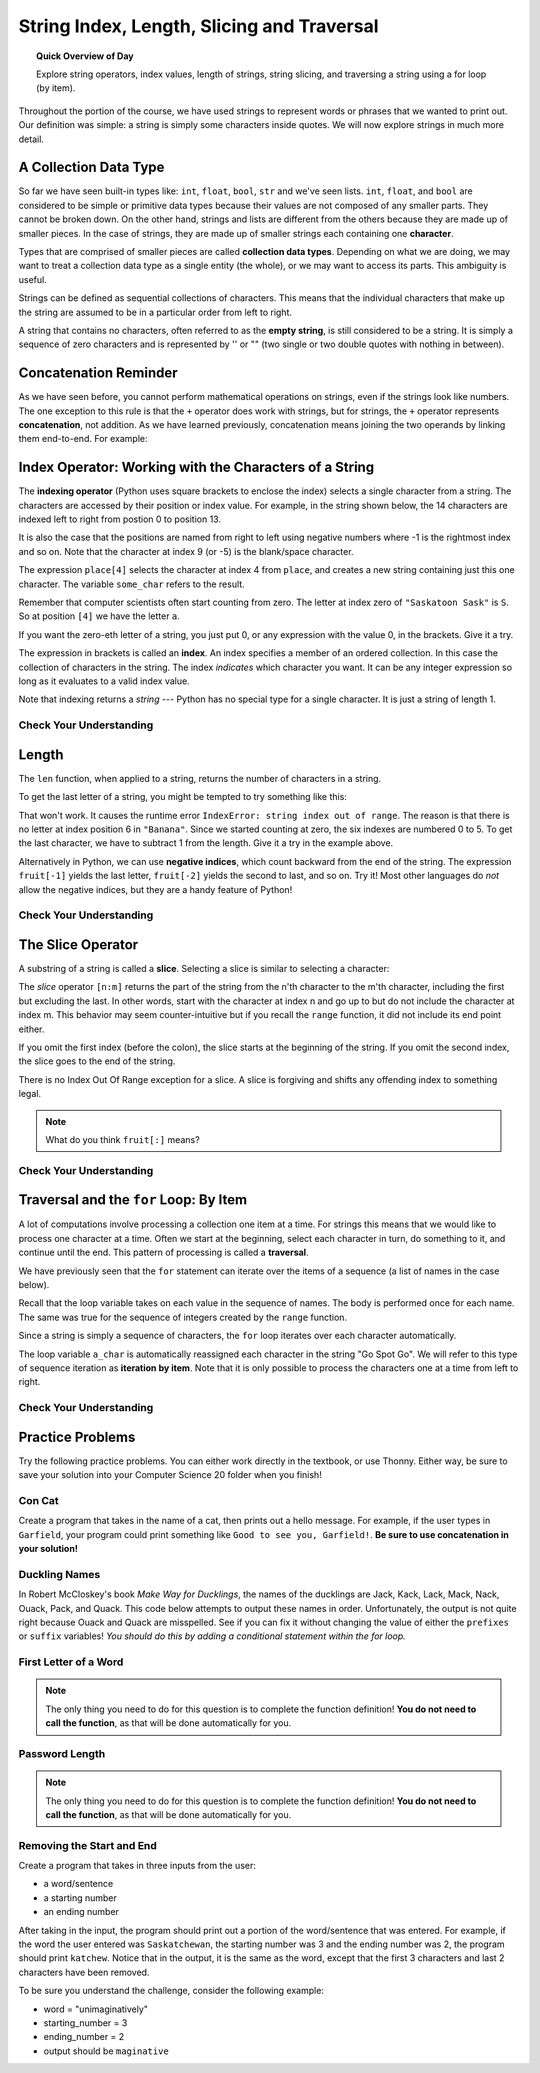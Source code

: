 .. qnum::
   :prefix: string-exploration
   :start: 1


String Index, Length, Slicing and Traversal
============================================

.. topic:: Quick Overview of Day

    Explore string operators, index values, length of strings, string slicing, and traversing a string using a for loop (by item).


.. reveal:: curriculum_addressed_strings_explorations
    :showtitle: Résultats du programme d'études traités dans cette section. 
    :hidetitle: Cacher les résultat du programme
    
    - **CS20-CP1** Apply various problem-solving strategies to solve programming problems throughout Computer Science 20.
    - **CS20-FP1** Utilize different data types, including integer, floating point, Boolean and string, to solve programming problems.
    - **CS20-FP2** Investigate how control structures affect program flow.
    - **CS20-FP3** Construct and utilize functions to create reusable pieces of code.


Throughout the portion of the course, we have used strings to represent words or phrases that we
wanted to print out.  Our definition was simple:  a string is simply some characters inside quotes.  We will now explore strings in much more detail.


A Collection Data Type
----------------------

So far we have seen built-in types like: ``int``, ``float``, 
``bool``, ``str`` and we've seen lists. 
``int``, ``float``, and
``bool`` are considered to be simple or primitive data types because their values are not composed
of any smaller parts.  They cannot be broken down.
On the other hand, strings and lists are different from the others because they
are made up of smaller pieces.  In the case of strings, they are made up of smaller
strings each containing one **character**.  

Types that are comprised of smaller pieces are called **collection data types**.
Depending on what we are doing, we may want to treat a collection data type as a
single entity (the whole), or we may want to access its parts. This ambiguity is useful.

Strings can be defined as sequential collections of characters.  This means that the individual characters
that make up the string are assumed to be in a particular order from left to right.

A string that contains no characters, often referred to as the **empty string**, is still considered to be a string.  It is simply a sequence of zero characters and is represented by '' or "" (two single or two double quotes with nothing in between).


Concatenation Reminder
-----------------------

As we have seen before, you cannot perform mathematical operations on strings, even if the
strings look like numbers. The one exception to this rule is that the ``+`` operator does work with strings, but for strings, the ``+`` operator represents **concatenation**, not addition.  As we have learned previously, concatenation means joining the two operands by linking them end-to-end. For example:

.. activecode:: concatenation_reminder_demo
    :nocanvas:

    fruit = "banana"
    bakedGood = " nut bread"
    print(fruit + bakedGood)


.. index:: index operator

Index Operator: Working with the Characters of a String
-------------------------------------------------------

The **indexing operator** (Python uses square brackets to enclose the index) 
selects a single character from a string.  The characters are accessed by their position or 
index value.  For example, in the string shown below, the 14 characters are indexed left to right from postion 0 to position 13.  


.. image:: images/indexvalues.png
   :alt: index values

It is also the case that the positions are named from right to left using negative numbers where -1 is the rightmost
index and so on.
Note that the character at index 9 (or -5) is the blank/space character.


.. activecode:: string_index_1
    
    place = "Saskatoon Sask"
    some_char = place[4]
    print(some_char)
    
    last_char = place[-1]
    print(last_char)

The expression ``place[4]`` selects the character at index 4 from ``place``, and creates a new
string containing just this one character. The variable ``some_char`` refers to the result. 

Remember that computer scientists often start counting
from zero. The letter at index zero of ``"Saskatoon Sask"`` is ``S``.  So at
position ``[4]`` we have the letter ``a``.

If you want the zero-eth letter of a string, you just put 0, or any expression
with the value 0, in the brackets.  Give it a try.

The expression in brackets is called an **index**. An index specifies a member
of an ordered collection.  In this case the collection of characters in the string. The index
*indicates* which character you want. It can be any integer
expression so long as it evaluates to a valid index value.

Note that indexing returns a *string* --- Python has no special type for a single character.
It is just a string of length 1.


Check Your Understanding
~~~~~~~~~~~~~~~~~~~~~~~~~

.. mchoice:: string_index_test_question_1
   :answer_a: t
   :answer_b: h
   :answer_c: c
   :answer_d: Error, you cannot use the [ ] operator with a string.
   :correct: b
   :feedback_a: Index locations do not start with 1, they start with 0.
   :feedback_b: Yes, index locations start with 0.
   :feedback_c: sentence[-3] would return c, counting from right to left.
   :feedback_d: [ ] is the index operator


   What is printed by the following statements?
      
   .. code-block:: python
   
      sentence = "python rocks"
      print(sentence[3])


.. mchoice:: string_index_test_question_2
   :answer_a: tr
   :answer_b: ps
   :answer_c: nn
   :answer_d: Error, you cannot use the [ ] operator with the + operator.
   :correct: a
   :feedback_a: Yes, indexing operator has precedence over concatenation.
   :feedback_b: p is at location 0, not 2.
   :feedback_c: n is at location 5, not 2.
   :feedback_d: [ ] operator returns a string that can be concatenated with another string.


   What is printed by the following statements?
   
   .. code-block:: python
   
      sentence = "python rocks"
      print(sentence[2] + sentence[-5])


.. index:: len()

Length
------

The ``len`` function, when applied to a string, returns the number of characters in a string.

.. activecode:: string_length_1
    
    fruit = "Banana"
    print(len(fruit))
    

To get the last letter of a string, you might be tempted to try something like
this:

.. activecode:: string_length_2
    
    fruit = "Banana"
    size = len(fruit)
    last = fruit[size]       # ERROR!
    print(last)

That won't work. It causes the runtime error
``IndexError: string index out of range``. The reason is that there is no
letter at index position 6 in ``"Banana"``. 
Since we started counting at zero, the six indexes are
numbered 0 to 5. To get the last character, we have to subtract 1 from
the length.  Give it a try in the example above.

.. activecode:: string_length_3
    
    fruit = "Banana"
    size = len(fruit)
    last_char = fruit[size-1]
    print(last_char)

Alternatively in Python, we can use **negative indices**, which count backward from the
end of the string. The expression ``fruit[-1]`` yields the last letter,
``fruit[-2]`` yields the second to last, and so on.  Try it!  
Most other languages do *not* allow the negative indices, but they are a handy feature of Python!


Check Your Understanding
~~~~~~~~~~~~~~~~~~~~~~~~~

.. mchoice:: string_length_test_question_1
   :answer_a: 11
   :answer_b: 12
   :correct: b
   :feedback_a: The blank counts as a character.
   :feedback_b: Yes, there are 12 characters in the string.


   What is printed by the following statements?
   
   .. code-block:: python
   
      sentence = "python rocks"
      print(len(sentence))



.. mchoice:: string_length_test_question_2
   :answer_a: o
   :answer_b: r
   :answer_c: s
   :answer_d: Error, len(sentence) is 12 and there is no index 12.
   :correct: b
   :feedback_a: Take a look at the index calculation again, len(sentence)-5.
   :feedback_b: Yes, len(sentence) is 12 and 12-5 is 7.  Use 7 as index and remember to start counting with 0.
   :feedback_c: sentence is at index 11
   :feedback_d: You subtract 5 before using the index operator so it will work.


   What is printed by the following statements?
   
   .. code-block:: python
   
      sentence = "python rocks"
      print(sentence[len(sentence)-5])


.. mchoice:: string_length_test_question_3
   :answer_a: c
   :answer_b: k
   :answer_c: s
   :answer_d: Error, negative indices are illegal.
   :correct: a
   :feedback_a: Yes, 3 characters from the end.
   :feedback_b: Count backward 3 characters.
   :feedback_c: When expressed with a negative index the last character s is at index -1.
   :feedback_d: Python does use negative indices to count backward from the end.


   What is printed by the following statements?
   
   .. code-block:: python
   
      sentence = "python rocks"
      print(sentence[-3])


.. index:: slice operator

The Slice Operator
------------------

A substring of a string is called a **slice**. Selecting a slice is similar to
selecting a character:

.. activecode:: string_slice_1
    
    places = "Regina, Estevan, and Melville"
    print(places[0:6])
    print(places[8:15])
    print(places[21:29])
    

The `slice` operator ``[n:m]`` returns the part of the string from the n'th character
to the m'th character, including the first but excluding the last. In other words,  start with the character at index n and
go up to but do not include the character at index m.
This
behavior may seem counter-intuitive but if you recall the ``range`` function, it did not include its end
point either.

If you omit the first index (before the colon), the slice starts at the
beginning of the string. If you omit the second index, the slice goes to the
end of the string.

There is no Index Out Of Range exception for a slice. A slice is forgiving and shifts any offending index to something legal. 

.. activecode:: string_slice_2
    
    fruit = "banana"
    print(fruit[:3])
    print(fruit[3:])
    print(fruit[3:-10])
    print(fruit[3:99])

.. note:: 

    What do you think ``fruit[:]`` means?


Check Your Understanding
~~~~~~~~~~~~~~~~~~~~~~~~~~

.. mchoice:: string_slice_test_question_1
   :answer_a: python
   :answer_b: rocks
   :answer_c: hon r
   :answer_d: Error, you cannot have two numbers inside the [ ].
   :correct: c
   :feedback_a: That would be sentence[0:6].
   :feedback_b: That would be sentence[7:].
   :feedback_c: Yes, start with the character at index 3 and go up to but not include the character at index 8.
   :feedback_d: This is called slicing, not indexing.  It requires a start and an end.


   What is printed by the following statements?
   
   .. code-block:: python

      sentence = "python rocks"
      print(sentence[3:8])



.. mchoice:: string_slice_test_question_2
   :answer_a: rockrockrock
   :answer_b: rock rock rock
   :answer_c: rocksrocksrocks
   :answer_d: Error, you cannot use repetition with slicing.
   :correct: a
   :feedback_a: Yes, rock starts at 7 and goes through 10.  Repeat it 3 times.
   :feedback_b: Repetition does not add a space.
   :feedback_c: Slicing will not include the character at index 11.  Just up to it (10 in this case).
   :feedback_d: The slice will happen first, then the repetition.  So it is ok.


   What is printed by the following statements?
   
   .. code-block:: python

      sentence = "python rocks"
      print(sentence[7:11] * 3)



Traversal and the ``for`` Loop: By Item
---------------------------------------

A lot of computations involve processing a collection one item at a time.  For strings this means
that we would like to process one character at a time.
Often we start at the beginning, select each character in turn, do something
to it, and continue until the end. This pattern of processing is called a
**traversal**.

We have previously seen that the ``for`` statement can iterate over the items of a sequence (a list of names in the case below).

.. activecode:: string_for_loop_by_item_1
    :nocanvas:

    for a_name in ["Joe", "Amy", "Brad", "Angelina", "Zuki", "Thandi", "Paris"]:
        invitation = "Hi " + a_name + ".  Please come to my party on Saturday!"
        print(invitation)
      
Recall that the loop variable takes on each value in the sequence of names.  The body is performed once for each name.  The same was true for the sequence of integers created by the ``range`` function.

.. activecode:: string_for_loop_by_item_2
    :nocanvas:

    for a_value in range(10):
        print(a_value)


Since a string is simply a sequence of characters, the ``for`` loop iterates over each character automatically.

.. activecode:: string_for_loop_by_item_3
    :nocanvas:

    for a_char in "Go Spot Go":
        print(a_char)

The loop variable ``a_char`` is automatically reassigned each character in the string "Go Spot Go".
We will refer to this type of sequence iteration as **iteration by item**.  
Note that it is only possible to process the characters one at a time from left to right.

Check Your Understanding
~~~~~~~~~~~~~~~~~~~~~~~~~~

.. mchoice:: string_for_loop_by_item_test_question_1
   :answer_a: 10
   :answer_b: 11
   :answer_c: 12
   :answer_d: Error, the for statement needs to use the range function.
   :correct: c
   :feedback_a: Iteration by item will process once for each item in the sequence.
   :feedback_b: The blank is part of the sequence.
   :feedback_c: Yes, there are 12 characters, including the blank.
   :feedback_d: The for statement can iterate over a sequence item by item.


   How many times is the word HELLO printed by the following statements?
   
   .. code-block:: python

      s = "python rocks"
      for ch in s:
          print("HELLO")

   
.. mchoice:: string_for_loop_by_item_test_question_2
   :answer_a: 4
   :answer_b: 5
   :answer_c: 6
   :answer_d: Error, the for statement cannot use slice.
   :correct: b
   :feedback_a: Slice returns a sequence that can be iterated over.
   :feedback_b: Yes, The blank is part of the sequence returned by slice
   :feedback_c: Check the result of s[3:8].  It does not include the item at index 8.
   :feedback_d: Slice returns a sequence.


   How many times is the word HELLO printed by the following statements?
   
   .. code-block:: python

      s = "python rocks"
      for ch in s[3:8]:
          print("HELLO")


Practice Problems
------------------

Try the following practice problems. You can either work directly in the textbook, or use Thonny. Either way, be sure to save your solution into your Computer Science 20 folder when you finish!

Con Cat
~~~~~~~~~~~~~~~~~~~~~~~~~

Create a program that takes in the name of a cat, then prints out a hello message. For example, if the user types in ``Garfield``, your program could print something like ``Good to see you, Garfield!``. **Be sure to use concatenation in your solution!**
   
.. activecode:: practice_problem_string_into_1
    :nocodelens:
    :enabledownload:

    # Hello message to a cat


Duckling Names
~~~~~~~~~~~~~~~~~~~~~~~~~

In Robert McCloskey's book *Make Way for Ducklings*, the names of the ducklings are Jack, Kack, Lack, Mack, Nack, Ouack, Pack, and Quack.  This code below attempts to output these names in order. Unfortunately, the output is not quite right because Ouack and Quack are misspelled. See if you can fix it without changing the value of either the ``prefixes`` or ``suffix`` variables! *You should do this by adding a conditional statement within the for loop.*
    
.. activecode:: practice_problem_string_into_2
    :nocodelens:
    :enabledownload:

    prefixes = "JKLMNOPQ"
    suffix = "ack"

    for letter in prefixes:
        # add a conditional statement here...
        print(letter + suffix)



First Letter of a Word
~~~~~~~~~~~~~~~~~~~~~~~

.. note:: The only thing you need to do for this question is to complete the function definition! **You do not need to call the function**, as that will be done automatically for you.

.. activecode:: practice_problem_string_into_3
    :nocodelens:
    :enabledownload:

    Create a function with a single parameter ``word`` that returns ``True`` if the ``word`` begins with the letter "t" or "c".

    **Examples:**

    ``starts_with_tc("thing") → True``

    ``starts_with_tc("concatenation") → True``

    ``starts_with_tc("warman") → False``
    ~~~~
    def starts_with_tc(word):
        return False

    ====
    from unittest.gui import TestCaseGui

    class myTests(TestCaseGui):

        def testOne(self):
            self.assertEqual(starts_with_tc("thing"),True,'starts_with_tc("thing")')
            self.assertEqual(starts_with_tc("concatenation"),True,'starts_with_tc("concatenation")')
            self.assertEqual(starts_with_tc("warman"),False,'starts_with_tc("warman")')
            self.assertEqual(starts_with_tc("Thing"),False,'starts_with_tc("Thing")')
            self.assertEqual(starts_with_tc("candy"),True,'starts_with_tc("candy")')
            self.assertEqual(starts_with_tc("saskatoon"),False,'starts_with_tc("saskatoon")')

    myTests().main()


Password Length
~~~~~~~~~~~~~~~~~~~~~~~

.. note:: The only thing you need to do for this question is to complete the function definition! **You do not need to call the function**, as that will be done automatically for you.

.. activecode:: practice_problem_string_into_4
    :nocodelens:
    :enabledownload:

    Create a function with a single parameter ``password`` that returns ``True`` if the ``password`` is between 8 and 32 characters (inclusive), and ``False`` otherwise. *Please note there is much more to a strong password than just the length of the string!*

    **Examples:**

    ``password_length("123456789") → True``

    ``password_length("qwerty") → False``

    ``password_length("cray-topnotch-tampa-anthem-trial") → True``
    ~~~~
    def password_length(password):
        return False

    ====
    from unittest.gui import TestCaseGui

    class myTests(TestCaseGui):

        def testOne(self):
            self.assertEqual(password_length("123456789"),True,'password_length("123456789")')
            self.assertEqual(password_length("qwerty"),False,'password_length("qwerty")')
            self.assertEqual(password_length("cray-topnotch-tampa-anthem-trial"),True,'password_length("cray-topnotch-tampa-anthem-trial")')
            self.assertEqual(password_length("7mvRVNwB9JAeVtdWywB3MfGsU6+Rnz4PyVDNCnUt"),False,'password_length("7mvRVNwB9JAeVtdWywB3MfGsU6+Rnz4PyVDNCnUt")')
            self.assertEqual(password_length("fixate"),False,'password_length("fixate")')
            self.assertEqual(password_length("8X?3a739"),True,'password_length("8X?3a739")')

    myTests().main()



Removing the Start and End
~~~~~~~~~~~~~~~~~~~~~~~~~~~

Create a program that takes in three inputs from the user:

- a word/sentence
- a starting number
- an ending number

After taking in the input, the program should print out a portion of the word/sentence that was entered. For example, if the word the user entered was ``Saskatchewan``, the starting number was 3 and the ending number was 2, the program should print ``katchew``. Notice that in the output, it is the same as the word, except that the first 3 characters and last 2 characters have been removed.

To be sure you understand the challenge, consider the following example:

- word = "unimaginatively"
- starting_number = 3
- ending_number = 2
- output should be ``maginative``


.. activecode:: practice_problem_string_into_5
    :nocodelens:
    :enabledownload:

    # Remove the Start and End

